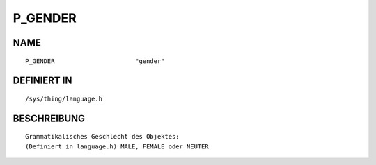 P_GENDER
========

NAME
----
::

    P_GENDER                      "gender"                      

DEFINIERT IN
------------
::

    /sys/thing/language.h

BESCHREIBUNG
------------
::

     Grammatikalisches Geschlecht des Objektes:
     (Definiert in language.h) MALE, FEMALE oder NEUTER

